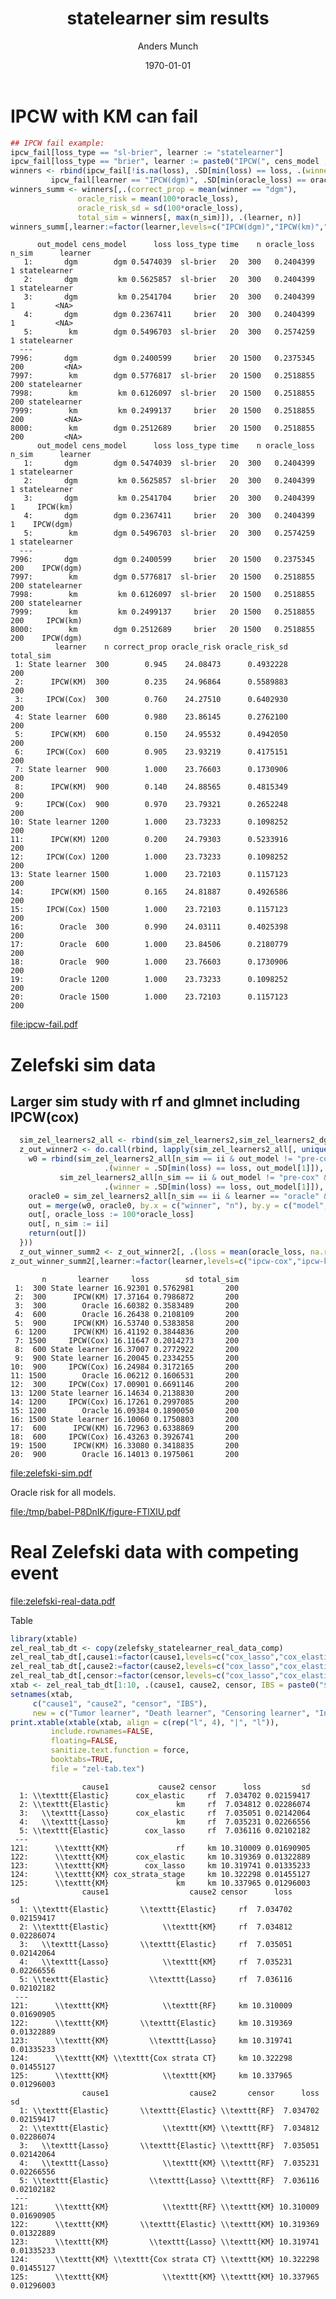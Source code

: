 #+TITLE: statelearner sim results
#+Author: Anders Munch
#+Date: \today

#+LANGUAGE:  en
#+OPTIONS:   num:t toc:nil ':t ^:t

* Setting :noexport:
Remember to exceture (C-c C-c) the following line:
#+PROPERTY: header-args:R :async :results output verbatim  :exports results  :session *R* :cache yes

#+BEGIN_SRC R
  try(setwd("~/research/SuperVision/Anders/survival-loss/statelearner/empirical-study/"))
  try(setwd("/home/amnudn/Documents/phd/survival-loss-function/statelearner/empirical-study"))
  library(targets)
  tar_load(names = c("ipcw_fail",
		     "sim_zel_learners",
		     "sim_zel_learners2",
		     "sim_zel_learners2_dgm_cens",
		     "zelefsky_statelearner_real_data_comp"))
  ## Load targets, then move to where we want to place figures
  try(setwd("~/research/SuperVision/Anders/survival-loss/statelearner/figures/"))
  try(setwd("/home/amnudn/Documents/phd/survival-loss-function/statelearner/figures"))
  library(data.table)
  library(ggplot2)
  library(MetBrewer)
#+END_SRC

#+RESULTS[(2023-08-24 20:37:54) f3eea55fccfce018b0b6df1a39c9cd1d0b4558b1]:
: Error in setwd("~/research/SuperVision/Anders/survival-loss/statelearner/empirical-study/") : 
:   cannot change working directory
: Error in setwd("~/research/SuperVision/Anders/survival-loss/statelearner/figures/") : 
:   cannot change working directory

* IPCW with KM can fail
#+BEGIN_SRC R
  ## IPCW fail example:
  ipcw_fail[loss_type == "sl-brier", learner := "statelearner"]
  ipcw_fail[loss_type == "brier", learner := paste0("IPCW(", cens_model , ")")]
  winners <- rbind(ipcw_fail[!is.na(loss), .SD[min(loss) == loss, .(winner = out_model[1], oracle_loss = oracle_loss[1])], .(learner, n, n_sim)],
		   ipcw_fail[learner == "IPCW(dgm)", .SD[min(oracle_loss) == oracle_loss, .(winner = out_model[1], oracle_loss = oracle_loss[1])], .(learner, n, n_sim)][, learner := "oracle"])
  winners_summ <- winners[,.(correct_prop = mean(winner == "dgm"),
			     oracle_risk = mean(100*oracle_loss),
			     oracle_risk_sd = sd(100*oracle_loss),
			     total_sim = winners[, max(n_sim)]), .(learner, n)]
  winners_summ[,learner:=factor(learner,levels=c("IPCW(dgm)","IPCW(km)","oracle","statelearner"),labels=c("IPCW(Cox)","IPCW(KM)","Oracle","State learner"))]
#+END_SRC

#+RESULTS[(2023-08-24 20:37:58) 584ccd1f54c032db620e23b1ffb8d468d52a3389]:
#+begin_example
      out_model cens_model      loss loss_type time    n oracle_loss n_sim      learner
   1:       dgm        dgm 0.5474039  sl-brier   20  300   0.2404399     1 statelearner
   2:       dgm         km 0.5625857  sl-brier   20  300   0.2404399     1 statelearner
   3:       dgm         km 0.2541704     brier   20  300   0.2404399     1         <NA>
   4:       dgm        dgm 0.2367411     brier   20  300   0.2404399     1         <NA>
   5:        km        dgm 0.5496703  sl-brier   20  300   0.2574259     1 statelearner
  ---                                                                                  
7996:       dgm        dgm 0.2400599     brier   20 1500   0.2375345   200         <NA>
7997:        km        dgm 0.5776817  sl-brier   20 1500   0.2518855   200 statelearner
7998:        km         km 0.6126097  sl-brier   20 1500   0.2518855   200 statelearner
7999:        km         km 0.2499137     brier   20 1500   0.2518855   200         <NA>
8000:        km        dgm 0.2512689     brier   20 1500   0.2518855   200         <NA>
      out_model cens_model      loss loss_type time    n oracle_loss n_sim      learner
   1:       dgm        dgm 0.5474039  sl-brier   20  300   0.2404399     1 statelearner
   2:       dgm         km 0.5625857  sl-brier   20  300   0.2404399     1 statelearner
   3:       dgm         km 0.2541704     brier   20  300   0.2404399     1     IPCW(km)
   4:       dgm        dgm 0.2367411     brier   20  300   0.2404399     1    IPCW(dgm)
   5:        km        dgm 0.5496703  sl-brier   20  300   0.2574259     1 statelearner
  ---                                                                                  
7996:       dgm        dgm 0.2400599     brier   20 1500   0.2375345   200    IPCW(dgm)
7997:        km        dgm 0.5776817  sl-brier   20 1500   0.2518855   200 statelearner
7998:        km         km 0.6126097  sl-brier   20 1500   0.2518855   200 statelearner
7999:        km         km 0.2499137     brier   20 1500   0.2518855   200     IPCW(km)
8000:        km        dgm 0.2512689     brier   20 1500   0.2518855   200    IPCW(dgm)
          learner    n correct_prop oracle_risk oracle_risk_sd total_sim
 1: State learner  300        0.945    24.08473      0.4932228       200
 2:      IPCW(KM)  300        0.235    24.96864      0.5589883       200
 3:     IPCW(Cox)  300        0.760    24.27510      0.6402930       200
 4: State learner  600        0.980    23.86145      0.2762100       200
 5:      IPCW(KM)  600        0.150    24.95532      0.4942050       200
 6:     IPCW(Cox)  600        0.905    23.93219      0.4175151       200
 7: State learner  900        1.000    23.76603      0.1730906       200
 8:      IPCW(KM)  900        0.140    24.88565      0.4815349       200
 9:     IPCW(Cox)  900        0.970    23.79321      0.2652248       200
10: State learner 1200        1.000    23.73233      0.1098252       200
11:      IPCW(KM) 1200        0.200    24.79303      0.5233916       200
12:     IPCW(Cox) 1200        1.000    23.73233      0.1098252       200
13: State learner 1500        1.000    23.72103      0.1157123       200
14:      IPCW(KM) 1500        0.165    24.81887      0.4926586       200
15:     IPCW(Cox) 1500        1.000    23.72103      0.1157123       200
16:        Oracle  300        0.990    24.03111      0.4025398       200
17:        Oracle  600        1.000    23.84506      0.2180779       200
18:        Oracle  900        1.000    23.76603      0.1730906       200
19:        Oracle 1200        1.000    23.73233      0.1098252       200
20:        Oracle 1500        1.000    23.72103      0.1157123       200
#+end_example

#+BEGIN_SRC R :results graphics file :exports results :file ipcw-fail.pdf  :width 7 :height 4
  ggplot(winners_summ, aes(x = n, y = oracle_risk)) +
    ## geom_ribbon(aes(ymin = oracle_risk-2*oracle_risk_sd/sqrt(total_sim), ymax = oracle_risk+2*oracle_risk_sd/sqrt(total_sim), fill = learner), alpha = .3) +
    geom_line(aes(col = learner), linewidth=1.5) +
    geom_point(aes(col = learner), size=2) +
    theme_bw() + ylab("Brier score (%)") + theme(legend.position="top") +
    scale_color_manual("Super learner", values=c("#0072B2", "darkred", "black","#E69F00")) +
    scale_fill_manual("Super learner", values=c("#0072B2", "darkred", "black","#E69F00"))
#+END_SRC

#+RESULTS[(2023-08-23 11:01:26) b79b085f4a29462ef8f19bc9da88f896a5659479]:
[[file:ipcw-fail.pdf]]


* Zelefski sim data
** Initial, small sim :noexport:
#+BEGIN_SRC R :results graphics file :exports results :file (org-babel-temp-file "./figure-" ".pdf") 
  z_out_winner <- do.call(rbind, lapply(sim_zel_learners[, unique(n_sim)], function(ii){
      w0 = rbind(sim_zel_learners[n_sim == ii & out_model != "pre-KM" & learner != "oracle",
				  .(winner = .SD[min(loss) == loss, out_model[1]]), .(learner, n)],
		 sim_zel_learners[n_sim == ii & out_model != "pre-KM" & learner == "oracle" & cens_model == "no-cens",
				  .(winner = .SD[min(loss) == loss, out_model[1]]), .(learner, n)])
      oracle0 = sim_zel_learners[n_sim == ii & learner == "oracle" & cens_model == "no-cens", .(n, model = out_model, oracle_loss = loss)]
      out = merge(w0, oracle0, by.x = c("winner", "n"), by.y = c("model", "n"), all.x = TRUE)
      out[, oracle_loss := 100*oracle_loss]
      out[, n_sim := ii]
      return(out[])
  }))
  z_out_winner_summ <- z_out_winner[, .(loss = mean(oracle_loss, na.rm = TRUE), sd = sd(oracle_loss, na.rm = TRUE)), .(n,learner)]

  ## Oracle risk for outcome model
  ggplot(z_out_winner_summ, aes(x = n, y = loss)) +
      geom_ribbon(aes(ymin = loss-2*sd/sqrt(200), ymax = loss+2*sd/sqrt(200), fill = learner), alpha = .3) +
      geom_line(aes(col = learner)) + geom_point(aes(col = learner)) +
    theme_bw() + ylab("oracle risk")
#+END_SRC

#+RESULTS[(2023-07-24 09:02:25) 2f8b7edf549adcc493d392c540cceb1e1534ccb5]:
[[file:/tmp/babel-pnWJjG/figure-TeqyON.pdf]]

** Larger sim study with rf and glmnet :noexport:
#+BEGIN_SRC R :results graphics file :exports results :file (org-babel-temp-file "./figure-" ".pdf") 
  z_out_winner2 <- do.call(rbind, lapply(sim_zel_learners2[, unique(n_sim)], function(ii){
      w0 = rbind(sim_zel_learners2[n_sim == ii & out_model != "pre-KM" & learner != "oracle",
				  .(winner = .SD[min(loss) == loss, out_model[1]]), .(learner, n)],
		 sim_zel_learners2[n_sim == ii & out_model != "pre-KM" & learner == "oracle" & cens_model == "no-cens",
				  .(winner = .SD[min(loss) == loss, out_model[1]]), .(learner, n)])
      oracle0 = sim_zel_learners2[n_sim == ii & learner == "oracle" & cens_model == "no-cens", .(n, model = out_model, oracle_loss = loss)]
      out = merge(w0, oracle0, by.x = c("winner", "n"), by.y = c("model", "n"), all.x = TRUE)
      out[, oracle_loss := 100*oracle_loss]
      out[, n_sim := ii]
      return(out[])
  }))
  z_out_winner_summ2 <- z_out_winner2[, .(loss = mean(oracle_loss, na.rm = TRUE), sd = sd(oracle_loss, na.rm = TRUE), total_sim = z_out_winner2[, max(n_sim)]), .(n,learner)]

  ## Oracle risk for outcome model
  ggplot(z_out_winner_summ2, aes(x = n, y = loss)) +
    geom_ribbon(aes(ymin = loss-2*sd/sqrt(total_sim), ymax = loss+2*sd/sqrt(total_sim), fill = learner), alpha = .3) +
    geom_line(aes(col = learner)) + geom_point(aes(col = learner)) +
    theme_bw() + ylab("oracle risk") + theme(legend.position="top")
#+END_SRC

#+RESULTS[(2023-07-26 18:30:54) bcbaab725a094b3f5e51eea1e5dd1e7e4c1efe92]:
[[file:/tmp/babel-pnWJjG/figure-WlhRBt.pdf]]

Visualize selected models. If the results below are valid, it is a bit
interesting. IPCW(KM) selects random forest while the other methods does not --
in particular, the oracle selector barely ever selects RF. Could this be because
random forest is constructed using something like IPCW(KM) weights in the split?
Or something equivalent that assumes independent censoring?

#+BEGIN_SRC R :results graphics file :exports results :file (org-babel-temp-file "./figure-" ".pdf") :height 12
  selected_models <- z_out_winner2[!is.na(oracle_loss), {
    tab = prop.table(table(winner))
    data.table(model = names(tab), select_prop = as.numeric(tab))
  }, .(learner, n)][!(model %in% c("pre-KM", "no-cens"))]
  ggplot(selected_models, aes(x = n, y = select_prop, col = model)) +
    geom_line() + geom_point() +
    theme_bw() + theme(legend.position="top") +
    facet_wrap(~learner, ncol=1) + ylab("Proportion of times the model is selected")
#+END_SRC

#+RESULTS[(2023-07-26 18:24:18) 11edc76794e36e4df8bff35efb026475c6b97dbf]:
[[file:/tmp/babel-P8DnIK/figure-m1SQaK.pdf]]

** Larger sim study with rf and glmnet including IPCW(cox)

#+BEGIN_SRC R
  sim_zel_learners2_all <- rbind(sim_zel_learners2,sim_zel_learners2_dgm_cens)
  z_out_winner2 <- do.call(rbind, lapply(sim_zel_learners2_all[, unique(n_sim)], function(ii){
    w0 = rbind(sim_zel_learners2_all[n_sim == ii & out_model != "pre-cox" & out_model != "pre-KM" & learner != "oracle",
				     .(winner = .SD[min(loss) == loss, out_model[1]]), .(learner, n)],
	       sim_zel_learners2_all[n_sim == ii & out_model != "pre-cox" & out_model != "pre-KM" & learner == "oracle" & cens_model == "no-cens",
				     .(winner = .SD[min(loss) == loss, out_model[1]]), .(learner, n)])
    oracle0 = sim_zel_learners2_all[n_sim == ii & learner == "oracle" & cens_model == "no-cens", .(n, model = out_model, oracle_loss = loss)]
    out = merge(w0, oracle0, by.x = c("winner", "n"), by.y = c("model", "n"), all.x = TRUE)
    out[, oracle_loss := 100*oracle_loss]
    out[, n_sim := ii]
    return(out[])
  }))
  z_out_winner_summ2 <- z_out_winner2[, .(loss = mean(oracle_loss, na.rm = TRUE), sd = sd(oracle_loss, na.rm = TRUE), total_sim = z_out_winner2[, max(n_sim)]), .(n,learner)]
z_out_winner_summ2[,learner:=factor(learner,levels=c("ipcw-cox","ipcw-km","oracle","sl"),labels=c("IPCW(Cox)","IPCW(KM)","Oracle","State learner"))]
#+END_SRC

#+RESULTS[(2023-08-02 17:44:01) 5b1978200940aca8dc4b74a0c1232835c56af5e2]:
#+begin_example
       n       learner     loss        sd total_sim
 1:  300 State learner 16.92301 0.5762981       200
 2:  300      IPCW(KM) 17.37164 0.7986872       200
 3:  300        Oracle 16.60382 0.3583489       200
 4:  600        Oracle 16.26438 0.2108109       200
 5:  900      IPCW(KM) 16.53740 0.5383858       200
 6: 1200      IPCW(KM) 16.41192 0.3844836       200
 7: 1500     IPCW(Cox) 16.11647 0.2014273       200
 8:  600 State learner 16.37007 0.2772922       200
 9:  900 State learner 16.20045 0.2334255       200
10:  900     IPCW(Cox) 16.24984 0.3172165       200
11: 1500        Oracle 16.06212 0.1606531       200
12:  300     IPCW(Cox) 17.00901 0.6691146       200
13: 1200 State learner 16.14634 0.2138830       200
14: 1200     IPCW(Cox) 16.17261 0.2997085       200
15: 1200        Oracle 16.09384 0.1890050       200
16: 1500 State learner 16.10060 0.1750803       200
17:  600      IPCW(KM) 16.72963 0.6338869       200
18:  600     IPCW(Cox) 16.43263 0.3926741       200
19: 1500      IPCW(KM) 16.33080 0.3418835       200
20:  900        Oracle 16.14013 0.1975061       200
#+end_example

#+BEGIN_SRC R :results graphics file :exports results :file zelefski-sim.pdf :width 7 :height 4
  ggplot(z_out_winner_summ2, aes(x = n, y = loss)) +
    ## geom_ribbon(aes(ymin = loss-2*sd/sqrt(total_sim), ymax = loss+2*sd/sqrt(total_sim),
    ##       	  fill = learner), alpha = .2) +
    # col = learner), alpha = 0, linetype=2) +
    geom_line(aes(col = learner), linewidth=1.5) + geom_point(aes(col = learner),size=2) +
    theme_bw() + ylab("Brier score (%)") + theme(legend.position="top") +
    scale_color_manual("Super learner", values=c("#0072B2", "darkred", "black","#E69F00")) +
    scale_fill_manual("Super learner", values=c("#0072B2", "darkred", "black","#E69F00"))  
#+END_SRC

#+RESULTS[(2023-08-23 10:59:57) b7d950ca7e7834fb28c486b41e4f9ad22a1bdff0]:
[[file:zelefski-sim.pdf]]

Oracle risk for all models.

#+BEGIN_SRC R :results graphics file :exports results :file (org-babel-temp-file "./figure-" ".pdf") 
  indiv_mm_summ2 <- sim_zel_learners2_all[learner == "oracle" & cens_model == "no-cens"][, .(loss = mean(100*loss, na.rm = TRUE), sd = sd(100*loss, na.rm = TRUE), total_sim = z_out_winner2[, max(n_sim)]), .(n,learner = out_model)]
  comp_sl_to_indiv_mm <- rbind(z_out_winner_summ2,indiv_mm_summ2)
  ggplot(data = indiv_mm_summ2,aes(x = n, y = loss, group = learner)) +
    geom_line(alpha = .3) +
    geom_point(alpha = .3) +
    theme_bw() + ylab("oracle risk") + theme(legend.position="top") +
    geom_ribbon(data = z_out_winner_summ2, aes(ymin = loss-2*sd/sqrt(total_sim), ymax = loss+2*sd/sqrt(total_sim), fill = learner), alpha = .3) +
    geom_line(data = z_out_winner_summ2,aes(col = learner), linewidth = 2) +
    geom_point(data = z_out_winner_summ2,aes(col = learner), size = 2) 
#+END_SRC

#+RESULTS[(2023-08-02 16:37:56) af70bb335930e9b8e68e8a3dd779936919252626]:
[[file:/tmp/babel-P8DnIK/figure-FTlXlU.pdf]]

* Real Zelefski data with competing event

#+BEGIN_SRC R  :results graphics file :exports results :file zelefski-real-data.pdf :width 7 :height 4
zel_real_plot_dt <- copy(zelefsky_statelearner_real_data_comp)
zel_real_plot_dt[,cause1:=factor(cause1,levels=c("cox_lasso","cox_elastic","cox_strata_stage","km","rf"),labels=c("lasso","elastic","strata","KM","RF"))]
zel_real_plot_dt[,cause2:=factor(cause2,levels=c("cox_lasso","cox_elastic","cox_strata_stage","km","rf"),labels=c("lasso","elastic","strata","KM","RF"))]
zel_real_plot_dt[,censor:=factor(censor,levels=c("cox_lasso","cox_elastic","cox_strata_stage","km","rf"),labels=paste("Censoring learner\n", c("lasso","elastic","strata","KM","RF")))]

library(ggplot2)
ggplot(zel_real_plot_dt, aes(x = cause1, y = loss, col = cause2)) +
  geom_point(position=position_dodge(width=1), size=.8) +
  geom_errorbar(aes(ymin = loss-2*sd, ymax = loss+2*sd), width = .4,
                position=position_dodge(width=1)) +
  theme_bw() + ylab("Integrated Brier score") +
  theme(legend.position="top",
        axis.text.x = element_text(angle = 45, vjust = .8)) +
  xlab("Tumor learner") +
  facet_grid( ~ censor) +
  scale_colour_grey("Death learner", start = 0, end = 0.7)
#+END_SRC

#+RESULTS[(2023-08-21 15:53:02) e135c76b3e5cc3a53798901e319b8212029ea0b7]:
[[file:zelefski-real-data.pdf]]

Table

#+BEGIN_SRC R
  library(xtable)
  zel_real_tab_dt <- copy(zelefsky_statelearner_real_data_comp)
  zel_real_tab_dt[,cause1:=factor(cause1,levels=c("cox_lasso","cox_elastic","cox_strata_stage","km","rf"),labels=c("\\texttt{Lasso}","\\texttt{Elastic}","\\texttt{Cox strata CT}","\\texttt{KM}","\\texttt{RF}"))]
  zel_real_tab_dt[,cause2:=factor(cause2,levels=c("cox_lasso","cox_elastic","cox_strata_stage","km","rf"),labels=c("\\texttt{Lasso}","\\texttt{Elastic}","\\texttt{Cox strata CT}","\\texttt{KM}","\\texttt{RF}"))]
  zel_real_tab_dt[,censor:=factor(censor,levels=c("cox_lasso","cox_elastic","cox_strata_stage","km","rf"),labels=c("\\texttt{Lasso}","\\texttt{Elastic}","\\texttt{Cox strata CT}","\\texttt{KM}","\\texttt{RF}"))]
  xtab <- zel_real_tab_dt[1:10, .(cause1, cause2, censor, IBS = paste0("$", round(loss, digits = 2), "\\pm", round(sd, digits = 2), "$"))]
  setnames(xtab,
	   c("cause1", "cause2", "censor", "IBS"),
	   new = c("Tumor learner", "Death learner", "Censoring learner", "Integrated Brier score"))
  print.xtable(xtable(xtab, align = c(rep("l", 4), "|", "l")),
	       include.rownames=FALSE,
	       floating=FALSE,
	       sanitize.text.function = force,
	       booktabs=TRUE,
	       file = "zel-tab.tex")
#+END_SRC

#+RESULTS[(2023-08-21 15:53:26) f2ee7e2467e0d7cc46cbcad1f0c5fd7f860c07de]:
#+begin_example
                cause1           cause2 censor      loss         sd
  1: \\texttt{Elastic}      cox_elastic     rf  7.034702 0.02159417
  2: \\texttt{Elastic}               km     rf  7.034812 0.02286074
  3:   \\texttt{Lasso}      cox_elastic     rf  7.035051 0.02142064
  4:   \\texttt{Lasso}               km     rf  7.035231 0.02266556
  5: \\texttt{Elastic}        cox_lasso     rf  7.036116 0.02102182
 ---                                                               
121:      \\texttt{KM}               rf     km 10.310009 0.01690905
122:      \\texttt{KM}      cox_elastic     km 10.319369 0.01322889
123:      \\texttt{KM}        cox_lasso     km 10.319741 0.01335233
124:      \\texttt{KM} cox_strata_stage     km 10.322298 0.01455127
125:      \\texttt{KM}               km     km 10.337965 0.01296003
                cause1                  cause2 censor      loss         sd
  1: \\texttt{Elastic}       \\texttt{Elastic}     rf  7.034702 0.02159417
  2: \\texttt{Elastic}            \\texttt{KM}     rf  7.034812 0.02286074
  3:   \\texttt{Lasso}       \\texttt{Elastic}     rf  7.035051 0.02142064
  4:   \\texttt{Lasso}            \\texttt{KM}     rf  7.035231 0.02266556
  5: \\texttt{Elastic}         \\texttt{Lasso}     rf  7.036116 0.02102182
 ---                                                                      
121:      \\texttt{KM}            \\texttt{RF}     km 10.310009 0.01690905
122:      \\texttt{KM}       \\texttt{Elastic}     km 10.319369 0.01322889
123:      \\texttt{KM}         \\texttt{Lasso}     km 10.319741 0.01335233
124:      \\texttt{KM} \\texttt{Cox strata CT}     km 10.322298 0.01455127
125:      \\texttt{KM}            \\texttt{KM}     km 10.337965 0.01296003
                cause1                  cause2       censor      loss         sd
  1: \\texttt{Elastic}       \\texttt{Elastic} \\texttt{RF}  7.034702 0.02159417
  2: \\texttt{Elastic}            \\texttt{KM} \\texttt{RF}  7.034812 0.02286074
  3:   \\texttt{Lasso}       \\texttt{Elastic} \\texttt{RF}  7.035051 0.02142064
  4:   \\texttt{Lasso}            \\texttt{KM} \\texttt{RF}  7.035231 0.02266556
  5: \\texttt{Elastic}         \\texttt{Lasso} \\texttt{RF}  7.036116 0.02102182
 ---                                                                            
121:      \\texttt{KM}            \\texttt{RF} \\texttt{KM} 10.310009 0.01690905
122:      \\texttt{KM}       \\texttt{Elastic} \\texttt{KM} 10.319369 0.01322889
123:      \\texttt{KM}         \\texttt{Lasso} \\texttt{KM} 10.319741 0.01335233
124:      \\texttt{KM} \\texttt{Cox strata CT} \\texttt{KM} 10.322298 0.01455127
125:      \\texttt{KM}            \\texttt{KM} \\texttt{KM} 10.337965 0.01296003
#+end_example

* Sandbox :noexport:
#+BEGIN_SRC R

z_cens_winner <- do.call(rbind, lapply(sim_zel_learners[, unique(n_sim)], function(ii){
    w0 = rbind(sim_zel_learners[n_sim == ii & cens_model != "pre-KM" & learner != "oracle",
                                .(winner = .SD[min(loss) == loss, cens_model[1]]), .(learner, n)],
               sim_zel_learners[n_sim == ii & cens_model != "pre-KM" & learner == "oracle" & out_model == "no-cens",
                                .(winner = .SD[min(loss) == loss, cens_model[1]]), .(learner, n)])
    oracle0 = sim_zel_learners[n_sim == ii & learner == "oracle" & out_model == "no-cens", .(n, model = cens_model, oracle_loss = loss)]
    out = merge(w0, oracle0, by.x = c("winner", "n"), by.y = c("model", "n"), all.x = TRUE)
    out[, oracle_loss := 100*oracle_loss]
    out[, n_sim := ii]
    return(out[])
}))
z_cens_winner_summ <- z_cens_winner[, .(loss = mean(oracle_loss, na.rm = TRUE), sd = sd(oracle_loss, na.rm = TRUE)), .(n,learner)]

## Oracle risk for censoring model
ggplot(z_cens_winner_summ, aes(x = n, y = loss)) +
    geom_ribbon(aes(ymin = loss-2*sd/sqrt(200), ymax = loss+2*sd/sqrt(200), fill = learner), alpha = .3) +
    geom_line(aes(col = learner)) + geom_point(aes(col = learner)) +
  theme_bw() + ylab("oracle risk")

## Censoring
z_cens_winner2 <- do.call(rbind, lapply(sim_zel_learners2[, unique(n_sim)], function(ii){
    w0 = rbind(sim_zel_learners2[n_sim == ii & cens_model != "pre-KM" & learner != "oracle",
                                .(winner = .SD[min(loss) == loss, cens_model[1]]), .(learner, n)],
               sim_zel_learners2[n_sim == ii & cens_model != "pre-KM" & learner == "oracle" & out_model == "no-cens",
                                .(winner = .SD[min(loss) == loss, cens_model[1]]), .(learner, n)])
    oracle0 = sim_zel_learners2[n_sim == ii & learner == "oracle" & out_model == "no-cens", .(n, model = cens_model, oracle_loss = loss)]
    out = merge(w0, oracle0, by.x = c("winner", "n"), by.y = c("model", "n"), all.x = TRUE)
    out[, oracle_loss := 100*oracle_loss]
    out[, n_sim := ii]
    return(out[])
}))
z_cens_winner_summ2 <- z_cens_winner2[, .(loss = mean(oracle_loss, na.rm = TRUE), sd = sd(oracle_loss, na.rm = TRUE)), .(n,learner)]

## Oracle risk for censoring model
ggplot(z_cens_winner_summ2, aes(x = n, y = loss)) +
    geom_ribbon(aes(ymin = loss-2*sd/sqrt(200), ymax = loss+2*sd/sqrt(200), fill = learner), alpha = .3) +
    geom_line(aes(col = learner)) + geom_point(aes(col = learner)) +
  theme_bw() + ylab("oracle risk")
#+END_SRC
